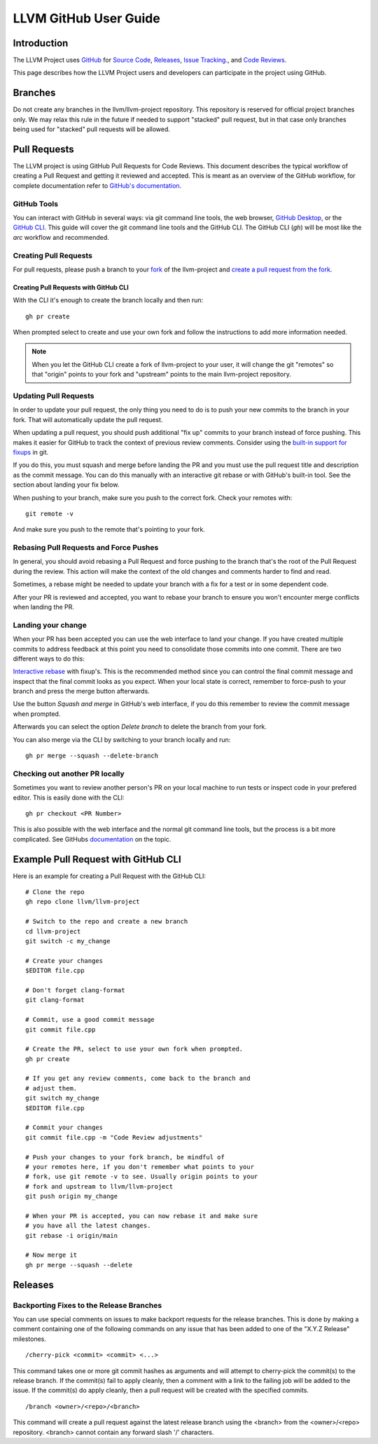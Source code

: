 .. _github-reviews:

======================
LLVM GitHub User Guide
======================

Introduction
============
The LLVM Project uses `GitHub <https://github.com/>`_ for
`Source Code <https://github.com/llvm/llvm-project>`_,
`Releases <https://github.com/llvm/llvm-project/releases>`_,
`Issue Tracking <https://github.com/llvm/llvm-project/issues>`_., and
`Code Reviews <https://github.com/llvm/llvm-project/pulls>`_.

This page describes how the LLVM Project users and developers can
participate in the project using GitHub.

Branches
========
Do not create any branches in the llvm/llvm-project repository.  This repository
is reserved for official project branches only.  We may relax this rule in
the future if needed to support "stacked" pull request, but in that case only
branches being used for "stacked" pull requests will be allowed.

Pull Requests
=============
The LLVM project is using GitHub Pull Requests for Code Reviews. This document
describes the typical workflow of creating a Pull Request and getting it reviewed
and accepted. This is meant as an overview of the GitHub workflow, for complete
documentation refer to `GitHub's documentation <https://docs.github.com/pull-requests>`_.

GitHub Tools
------------
You can interact with GitHub in several ways: via git command line tools,
the web browser, `GitHub Desktop <https://desktop.github.com/>`_, or the
`GitHub CLI <https://cli.github.com>`_. This guide will cover the git command line
tools and the GitHub CLI. The GitHub CLI (`gh`) will be most like the `arc` workflow and
recommended.

Creating Pull Requests
----------------------
For pull requests, please push a branch to your
`fork <https://docs.github.com/en/pull-requests/collaborating-with-pull-requests/working-with-forks>`_
of the llvm-project and
`create a pull request from the fork <https://docs.github.com/en/pull-requests/collaborating-with-pull-requests/proposing-changes-to-your-work-with-pull-requests/creating-a-pull-request-from-a-fork>`_.

Creating Pull Requests with GitHub CLI
^^^^^^^^^^^^^^^^^^^^^^^^^^^^^^^^^^^^^^
With the CLI it's enough to create the branch locally and then run:

::

  gh pr create

When prompted select to create and use your own fork and follow
the instructions to add more information needed.

.. note::

  When you let the GitHub CLI create a fork of llvm-project to
  your user, it will change the git "remotes" so that "origin" points
  to your fork and "upstream" points to the main llvm-project repository.

Updating Pull Requests
----------------------
In order to update your pull request, the only thing you need to do is to push
your new commits to the branch in your fork. That will automatically update
the pull request.

When updating a pull request, you should push additional "fix up" commits to
your branch instead of force pushing. This makes it easier for GitHub to
track the context of previous review comments. Consider using the
`built-in support for fixups <https://git-scm.com/docs/git-commit#Documentation/git-commit.txt---fixupamendrewordltcommitgt>`_
in git.

If you do this, you must squash and merge before landing the PR and
you must use the pull request title and description as the commit message.
You can do this manually with an interactive git rebase or with GitHub's
built-in tool. See the section about landing your fix below.

When pushing to your branch, make sure you push to the correct fork. Check your
remotes with:

::

  git remote -v

And make sure you push to the remote that's pointing to your fork.

Rebasing Pull Requests and Force Pushes
---------------------------------------
In general, you should avoid rebasing a Pull Request and force pushing to the
branch that's the root of the Pull Request during the review. This action will
make the context of the old changes and comments harder to find and read.

Sometimes, a rebase might be needed to update your branch with a fix for a test
or in some dependent code.

After your PR is reviewed and accepted, you want to rebase your branch to ensure
you won't encounter merge conflicts when landing the PR.

Landing your change
-------------------
When your PR has been accepted you can use the web interface to land your change.
If you have created multiple commits to address feedback at this point you need
to consolidate those commits into one commit. There are two different ways to
do this:

`Interactive rebase <https://git-scm.com/docs/git-rebase#_interactive_mode>`_
with fixup's. This is the recommended method since you can control the final
commit message and inspect that the final commit looks as you expect. When
your local state is correct, remember to force-push to your branch and press
the merge button afterwards.

Use the button `Squash and merge` in GitHub's web interface, if you do this
remember to review the commit message when prompted.

Afterwards you can select the option `Delete branch` to delete the branch
from your fork.

You can also merge via the CLI by switching to your branch locally and run:

::

  gh pr merge --squash --delete-branch


Checking out another PR locally
-------------------------------
Sometimes you want to review another person's PR on your local machine to run
tests or inspect code in your prefered editor. This is easily done with the
CLI:

::

  gh pr checkout <PR Number>

This is also possible with the web interface and the normal git command line
tools, but the process is a bit more complicated. See GitHubs
`documentation <https://docs.github.com/en/pull-requests/collaborating-with-pull-requests/reviewing-changes-in-pull-requests/checking-out-pull-requests-locally?platform=linux&tool=webui#modifying-an-inactive-pull-request-locally>`_
on the topic.

Example Pull Request with GitHub CLI
====================================
Here is an example for creating a Pull Request with the GitHub CLI:

::

  # Clone the repo
  gh repo clone llvm/llvm-project

  # Switch to the repo and create a new branch
  cd llvm-project
  git switch -c my_change

  # Create your changes
  $EDITOR file.cpp

  # Don't forget clang-format
  git clang-format

  # Commit, use a good commit message
  git commit file.cpp

  # Create the PR, select to use your own fork when prompted.
  gh pr create

  # If you get any review comments, come back to the branch and
  # adjust them.
  git switch my_change
  $EDITOR file.cpp

  # Commit your changes
  git commit file.cpp -m "Code Review adjustments"

  # Push your changes to your fork branch, be mindful of
  # your remotes here, if you don't remember what points to your
  # fork, use git remote -v to see. Usually origin points to your
  # fork and upstream to llvm/llvm-project
  git push origin my_change

  # When your PR is accepted, you can now rebase it and make sure
  # you have all the latest changes.
  git rebase -i origin/main

  # Now merge it
  gh pr merge --squash --delete

Releases
========

Backporting Fixes to the Release Branches
-----------------------------------------
You can use special comments on issues to make backport requests for the
release branches.  This is done by making a comment containing one of the
following commands on any issue that has been added to one of the "X.Y.Z Release"
milestones.

::

  /cherry-pick <commit> <commit> <...>

This command takes one or more git commit hashes as arguments and will attempt
to cherry-pick the commit(s) to the release branch.  If the commit(s) fail to
apply cleanly, then a comment with a link to the failing job will be added to
the issue.  If the commit(s) do apply cleanly, then a pull request will
be created with the specified commits.

::

  /branch <owner>/<repo>/<branch>

This command will create a pull request against the latest release branch using
the <branch> from the <owner>/<repo> repository.  <branch> cannot contain any
forward slash '/' characters.
